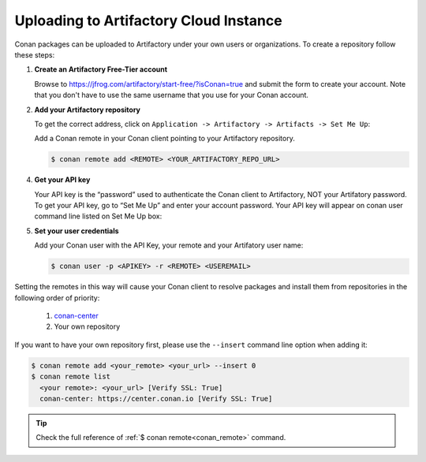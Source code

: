 .. _artifactory_cloud:

Uploading to Artifactory Cloud Instance
=======================================

Conan packages can be uploaded to Artifactory under your own users or organizations. To create a
repository follow these steps:

1. **Create an Artifactory Free-Tier account**

   Browse to https://jfrog.com/artifactory/start-free/?isConan=true and submit the form to create your account. Note that
   you don't have to use the same username that you use for your Conan account.

   .. image:: ../../images/artifactory/conan-artifactory_create_account.png

2. **Add your Artifactory repository**

   To get the correct address, click on ``Application -> Artifactory -> Artifacts -> Set Me Up``:

   .. image:: ../../images/artifactory/conan-artifactory_setme_up.png

   Add a Conan remote in your Conan client pointing to your Artifactory repository.

   .. code-block:: bash

       $ conan remote add <REMOTE> <YOUR_ARTIFACTORY_REPO_URL>

4. **Get your API key**

   Your API key is the “password” used to authenticate the Conan client to Artifactory, NOT your Artifatory
   password. To get your API key, go to “Set Me Up” and enter your account password. Your API key will
   appear on conan user command line listed on Set Me Up box:

   .. image:: ../../images/artifactory/conan-artifactory_token.png

5. **Set your user credentials**

   Add your Conan user with the API Key, your remote and your Artifatory user name:

   .. code-block:: bash

       $ conan user -p <APIKEY> -r <REMOTE> <USEREMAIL>

Setting the remotes in this way will cause your Conan client to resolve packages and install them from
repositories in the following order of priority:

  1. `conan-center`_
  2. Your own repository

If you want to have your own repository first, please use the ``--insert`` command line option
when adding it:

.. code-block:: bash

    $ conan remote add <your_remote> <your_url> --insert 0
    $ conan remote list
      <your remote>: <your_url> [Verify SSL: True]
      conan-center: https://center.conan.io [Verify SSL: True]

.. tip::

    Check the full reference of :ref:`$ conan remote<conan_remote>` command.


.. _`conan-center`: https://conan.io/center

